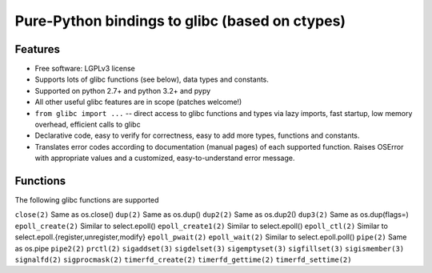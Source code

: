 ===============================================
Pure-Python bindings to glibc (based on ctypes)
===============================================

.. image:: https://badge.fury.io/py/glibc.png
    :target: http://badge.fury.io/py/glibc

.. image:: https://travis-ci.org/zyga/python-glibc.png?branch=master
        :target: https://travis-ci.org/zyga/python-glibc

.. image:: https://pypip.in/d/glibc/badge.png
        :target: https://pypi.python.org/pypi/glibc

Features
========

* Free software: LGPLv3 license
* Supports lots of glibc functions (see below), data types and constants.
* Supported on python 2.7+ and python 3.2+ and pypy
* All other useful glibc features are in scope (patches welcome!)
* ``from glibc import ...`` -- direct access to glibc functions and types via
  lazy imports, fast startup, low memory overhead, efficient calls to glibc
* Declarative code, easy to verify for correctness, easy to add more types,
  functions and constants.
* Translates error codes according to documentation (manual pages) of each
  supported function. Raises OSError with appropriate values and a customized,
  easy-to-understand error message.


Functions
=========

The following glibc functions are supported

===========================  =================================
           Name                           Remarks
===========================  =================================
``close(2)``                 Same as os.close()
``dup(2)``                   Same as os.dup()
``dup2(2)``                  Same as os.dup2()
``dup3(2)``                  Same as os.dup(flags=)
``epoll_create(2)``          Similar to select.epoll()
``epoll_create1(2)``         Similar to select.epoll()
``epoll_ctl(2)``             Similar to select.epoll.{register,unregister,modify}
``epoll_pwait(2)``
``epoll_wait(2)``            Similar to select.epoll.poll()
``pipe(2)``                  Same as os.pipe
``pipe2(2)``
``prctl(2)``
``sigaddset(3)``
``sigdelset(3)``
``sigemptyset(3)``
``sigfillset(3)``
``sigismember(3)``
``signalfd(2)``
``sigprocmask(2)``
``timerfd_create(2)``
``timerfd_gettime(2)``
``timerfd_settime(2)``
